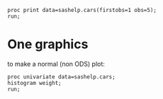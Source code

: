 #+BEGIN_SRC sas :results output
proc print data=sashelp.cars(firstobs=1 obs=5);
run;
#+END_SRC

#+RESULTS:
:                                          Drive                   Engine                                 MPG_
: Obs. Make  Model          Type  Origin Train     MSRP  Invoice  Size  Cylinders Horsepower MPG_City Highway Weight Wheelbase Length
:
:    1 Acura MDX            SUV    Asia  All    $36,945  $33,337   3.5      6         265       17       23    4451     106      189
:    2 Acura RSX Type S 2dr Sedan  Asia  Front  $23,820  $21,761   2.0      4         200       24       31    2778     101      172
:    3 Acura TSX 4dr        Sedan  Asia  Front  $26,990  $24,647   2.4      4         200       22       29    3230     105      183
:    4 Acura TL 4dr         Sedan  Asia  Front  $33,195  $30,299   3.2      6         270       20       28    3575     108      186
:    5 Acura 3.5 RL 4dr     Sedan  Asia  Front  $43,755  $39,014   3.5      6         225       18       24    3880     115      197


* One graphics
to make a normal (non ODS) plot:
#+begin_src sas :file repsas.png :results graphics file :session :exports both :comments org
proc univariate data=sashelp.cars;
histogram weight;
run;
#+end_src

#+RESULTS:
[[file:repsas.png]]
